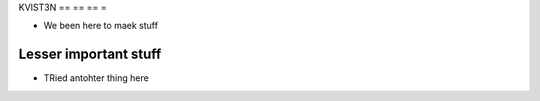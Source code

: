 
KVIST3N
== == == =

- We been here to maek stuff


Lesser important stuff
----------------------

- TRied antohter thing here
